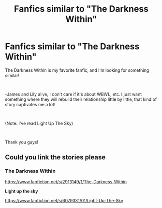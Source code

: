 #+TITLE: Fanfics similar to "The Darkness Within"

* Fanfics similar to "The Darkness Within"
:PROPERTIES:
:Author: Snowy-Phoenix
:Score: 4
:DateUnix: 1601764349.0
:DateShort: 2020-Oct-04
:FlairText: Request
:END:
The Darkness Within is my favorite fanfic, and I'm looking for something similar!

​

-James and Lily alive, I don't care if it's about WBWL, etc. I just want something where they will rebuild their relationship little by little, that kind of story captivates me a lot!

​

(Note: I've read Light Up The Sky)

​

Thank you guys!


** Could you link the stories please
:PROPERTIES:
:Author: nousernameslef
:Score: 3
:DateUnix: 1601824162.0
:DateShort: 2020-Oct-04
:END:

*** *The Darkness Within*

[[https://www.fanfiction.net/s/2913149/1/The-Darkness-Within]]

*Light up the sky*

[[https://www.fanfiction.net/s/6079331/01/Light-Up-The-Sky]]
:PROPERTIES:
:Author: Snowy-Phoenix
:Score: 1
:DateUnix: 1601853193.0
:DateShort: 2020-Oct-05
:END:
